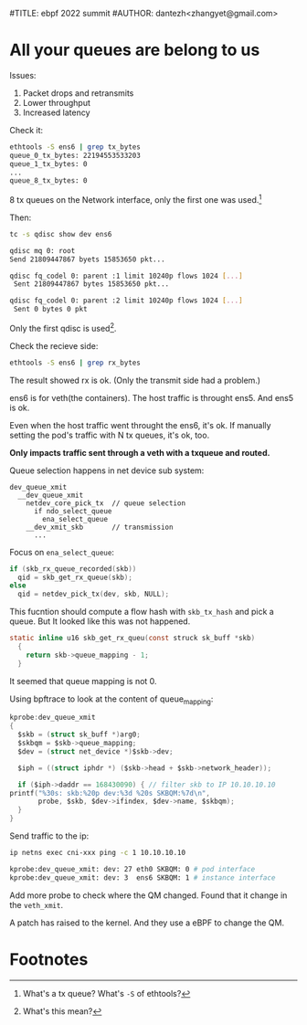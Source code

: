 #TITLE: ebpf 2022 summit
#AUTHOR: dantezh<zhangyet@gmail.com>
* All your queues are belong to us
Issues:
1. Packet drops and retransmits
2. Lower throughput
3. Increased latency

Check it:
#+BEGIN_SRC bash
  ethtools -S ens6 | grep tx_bytes
  queue_0_tx_bytes: 22194553533203
  queue_1_tx_bytes: 0
  ...
  queue_8_tx_bytes: 0
#+END_SRC

8 tx queues on the Network interface, only the first one was used.[fn:1]

Then:
#+BEGIN_SRC bash
  tc -s qdisc show dev ens6

  qdisc mq 0: root
  Send 21809447867 byets 15853650 pkt...

  qdisc fq_codel 0: parent :1 limit 10240p flows 1024 [...]
   Sent 21809447867 bytes 15853650 pkt...

  qdisc fq_codel 0: parent :2 limit 10240p flows 1024 [...]
   Sent 0 bytes 0 pkt
#+END_SRC
Only the first qdisc is used[fn:2].

Check the recieve side:
#+BEGIN_SRC bash
  ethtools -S ens6 | grep rx_bytes
#+END_SRC

The result showed rx is ok. (Only the transmit side had a problem.)

ens6 is for veth(the containers). The host traffic is throught ens5. And ens5 is ok.

Even when the host traffic went throught the ens6, it's ok. If manually setting the pod's
traffic with N tx queues, it's ok, too.

*Only impacts traffic sent through a veth with a txqueue and routed.*

Queue selection happens in net device sub system:

#+BEGIN_SRC
  dev_queue_xmit
    __dev_queue_xmit
      netdev_core_pick_tx  // queue selection
        if ndo_select_queue
          ena_select_queue
      __dev_xmit_skb       // transmission
        ...
#+END_SRC

Focus on ~ena_select_queue~:
#+BEGIN_SRC c
  if (skb_rx_queue_recorded(skb))
    qid = skb_get_rx_queue(skb);
  else
    qid = netdev_pick_tx(dev, skb, NULL);
#+END_SRC
This fucntion should compute a flow hash with ~skb_tx_hash~ and pick a queue. But
It looked like this was not happened.

#+BEGIN_SRC c
  static inline u16 skb_get_rx_queu(const struck sk_buff *skb)
    {
      return skb->queue_mapping - 1;
    }
#+END_SRC
It seemed that queue mapping is not 0.

Using bpftrace to look at the content of queue_mapping:
#+BEGIN_SRC c
    kprobe:dev_queue_xmit
    {
      $skb = (struct sk_buff *)arg0;
      $skbqm = $skb->queue_mapping;
      $dev = (struct net_device *)$skb->dev;

      $iph = ((struct iphdr *) ($skb->head + $skb->network_header));

      if ($iph->daddr == 168430090) { // filter skb to IP 10.10.10.10
	printf("%30s: skb:%20p dev:%3d %20s SKBQM:%7d\n",
	       probe, $skb, $dev->ifindex, $dev->name, $skbqm);
      } 
    }
#+END_SRC
Send traffic to the ip:
#+BEGIN_SRC bash
  ip netns exec cni-xxx ping -c 1 10.10.10.10

  kprobe:dev_queue_xmit: dev: 27 eth0 SKBQM: 0 # pod interface
  kprobe:dev_queue_xmit: dev: 3  ens6 SKBQM: 1 # instance interface
#+END_SRC
Add more probe to check where the QM changed. Found that it change in the ~veth_xmit~.

A patch has raised to the kernel. And they use a eBPF to change the QM.
* Footnotes
[fn:2] What's this mean? 

[fn:1] What's a tx queue? What's ~-S~ of ethtools? 
